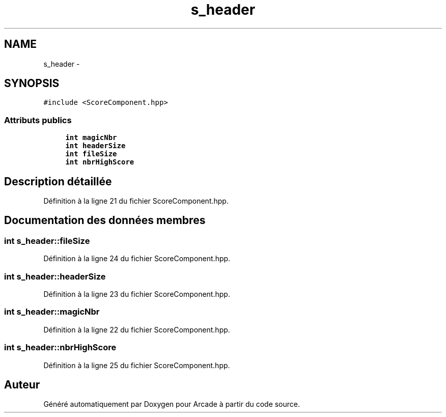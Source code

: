 .TH "s_header" 3 "Mercredi 30 Mars 2016" "Version 1" "Arcade" \" -*- nroff -*-
.ad l
.nh
.SH NAME
s_header \- 
.SH SYNOPSIS
.br
.PP
.PP
\fC#include <ScoreComponent\&.hpp>\fP
.SS "Attributs publics"

.in +1c
.ti -1c
.RI "\fBint\fP \fBmagicNbr\fP"
.br
.ti -1c
.RI "\fBint\fP \fBheaderSize\fP"
.br
.ti -1c
.RI "\fBint\fP \fBfileSize\fP"
.br
.ti -1c
.RI "\fBint\fP \fBnbrHighScore\fP"
.br
.in -1c
.SH "Description détaillée"
.PP 
Définition à la ligne 21 du fichier ScoreComponent\&.hpp\&.
.SH "Documentation des données membres"
.PP 
.SS "\fBint\fP s_header::fileSize"

.PP
Définition à la ligne 24 du fichier ScoreComponent\&.hpp\&.
.SS "\fBint\fP s_header::headerSize"

.PP
Définition à la ligne 23 du fichier ScoreComponent\&.hpp\&.
.SS "\fBint\fP s_header::magicNbr"

.PP
Définition à la ligne 22 du fichier ScoreComponent\&.hpp\&.
.SS "\fBint\fP s_header::nbrHighScore"

.PP
Définition à la ligne 25 du fichier ScoreComponent\&.hpp\&.

.SH "Auteur"
.PP 
Généré automatiquement par Doxygen pour Arcade à partir du code source\&.
